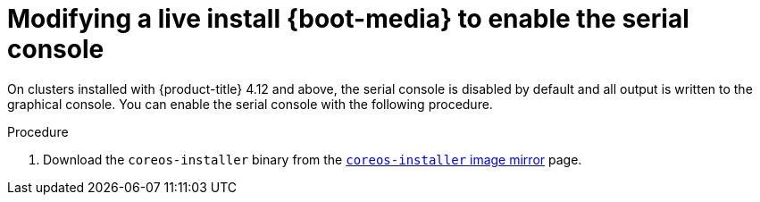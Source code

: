 // Module included in the following assemblies
//
// * installing/installing_bare_metal/installing-bare-metal.adoc
// * installing/installing_bare_metal/installing-restricted-networks-bare-metal.adoc
// * installing/installing_bare_metal/installing-bare-metal-network-customizations.adoc

:_content-type: PROCEDURE
[id="installation-user-infra-machines-advanced-customizing-live-{boot}-serial-console_{context}"]
= Modifying a live install {boot-media} to enable the serial console

On clusters installed with {product-title} 4.12 and above, the serial console is disabled by default and all output is written to the graphical console. You can enable the serial console with the following procedure.

.Procedure

. Download the `coreos-installer` binary from the link:https://mirror.openshift.com/pub/openshift-v4/clients/coreos-installer/latest/[`coreos-installer` image mirror] page.

ifeval::["{boot-media}" == "ISO image"]
. Retrieve the {op-system} ISO image from the link:https://mirror.openshift.com/pub/openshift-v4/dependencies/rhcos/latest/[{op-system} image mirror] page and run the following command to customize the ISO image to enable the serial console to receive output:
+
[source,terminal]
----
$ coreos-installer iso customize rhcos-<version>-live.x86_64.iso \
  --dest-ignition <path> \//<1>
  --dest-console tty0 \//<2>
  --dest-console ttyS0,<options> \//<3>
  --dest-device /dev/disk/by-id/scsi-<serial_number> <4>
----
+
<1> The location of the Ignition config to install.
<2> The desired secondary console. In this case, the graphical console. Omitting this option will disable the graphical console.
<3> The desired primary console. In this case, the serial console. The `options` field defines the baud rate and other settings. A common value for this field is `115200n8`. If no options are provided, the default kernel value of `9600n8` is used. For more information on the format of this option, see the link:https://www.kernel.org/doc/html/latest/admin-guide/serial-console.html[Linux kernel serial console] documentation.
<4> The specified disk to install to. If you omit this option, the {boot-media} automatically runs the installation program which will fail unless you also specify the `coreos.inst.install_dev` kernel argument.
+
[NOTE]
====
The `--dest-console` option affects the installed system and not the live ISO system. To modify the console for a live ISO system, use the `--live-karg-append` option and specify the console with `console=`.
====
+
Your customizations are applied and affect every subsequent boot of the {boot-media}.

. Optional: To remove the {boot-media} customizations and return the image to its original state, run the following command:
+
[source,terminal]
----
$ coreos-installer iso reset rhcos-<version>-live.x86_64.iso
----
+
You can now recustomize the live {boot-media} or use it in its original state.

endif::[]

ifeval::["{boot-media}" == "PXE environment"]
. Retrieve the {op-system} `kernel`, `initramfs` and `rootfs` files from the link:https://mirror.openshift.com/pub/openshift-v4/dependencies/rhcos/latest/[{op-system} image mirror] page and the Ignition config file, and then run the following command to create a new customized `initramfs` file that enables the serial console to receive output:
+
[source,terminal]
----
$ coreos-installer pxe customize rhcos-<version>-live-initramfs.x86_64.img \
  --dest-ignition <path> \//<1>
  --dest-console tty0 \//<2>
  --dest-console ttyS0,<options> \//<3>
  --dest-device /dev/disk/by-id/scsi-<serial_number> \//<4>
  -o rhcos-<version>-custom-initramfs.x86_64.img <5>
----
+
<1> The location of the Ignition config to install.
<2> The desired secondary console. In this case, the graphical console. Omitting this option will disable the graphical console.
<3> The desired primary console. In this case, the serial console. The `options` field defines the baud rate and other settings. A common value for this field is `115200n8`. If no options are provided, the default kernel value of `9600n8` is used. For more information on the format of this option, see the link:https://www.kernel.org/doc/html/latest/admin-guide/serial-console.html[Linux kernel serial console] documentation.
<4> The specified disk to install to. If you omit this option, the {boot-media} automatically runs the installer which will fail unless you also specify the `coreos.inst.install_dev` kernel argument.
<5> Use the customized `initramfs` file in your PXE configuration. Add the `ignition.firstboot` and `ignition.platform.id=metal` kernel arguments if they are not already present.
+
Your customizations are applied and affect every subsequent boot of the {boot-media}.
endif::[]
